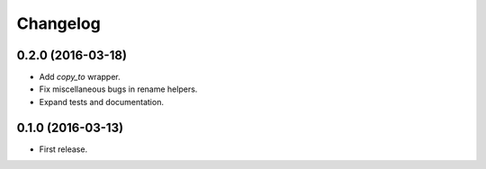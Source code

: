 Changelog
---------

0.2.0 (2016-03-18)
++++++++++++++++++
* Add `copy_to` wrapper.
* Fix miscellaneous bugs in rename helpers.
* Expand tests and documentation.

0.1.0 (2016-03-13)
++++++++++++++++++
* First release.
